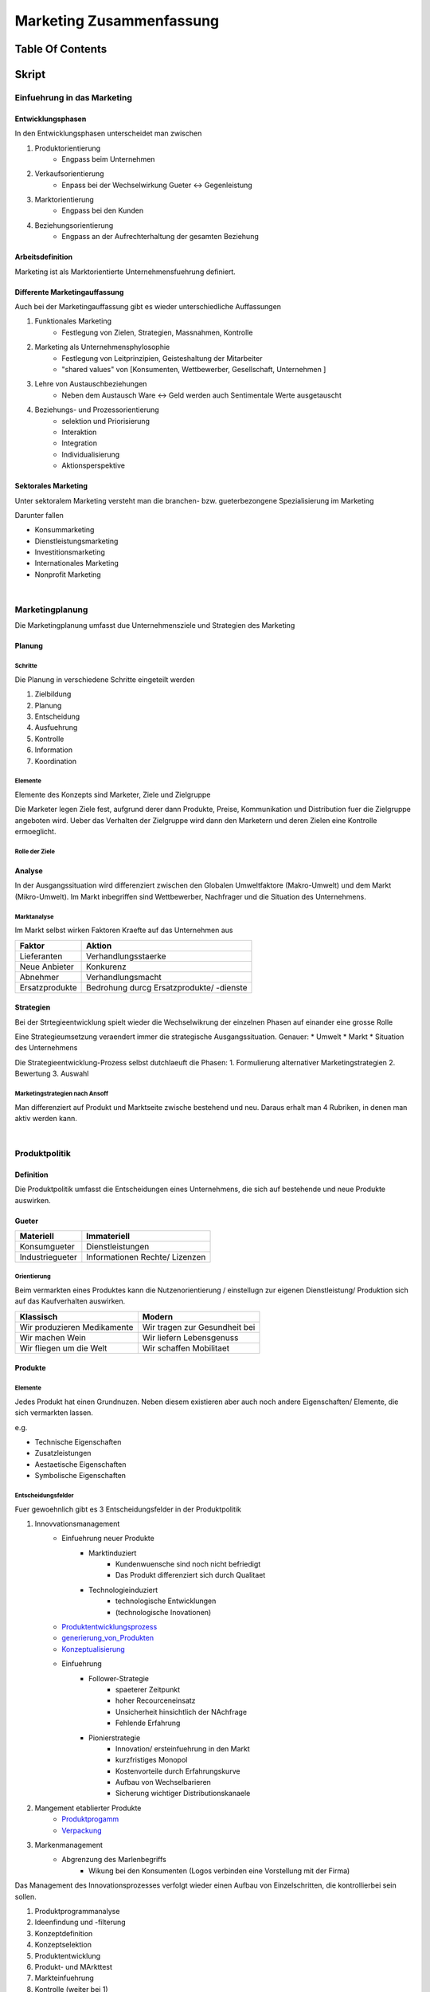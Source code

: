 #########################
Marketing Zusammenfassung
#########################

Table Of Contents
#################

Skript
######

Einfuehrung in das Marketing
============================

Entwicklungsphasen
------------------

In den Entwicklungsphasen unterscheidet man zwischen

1. Produktorientierung
    + Engpass beim Unternehmen
2. Verkaufsorientierung
    + Enpass bei der Wechselwirkung Gueter <-> Gegenleistung
3. Marktorientierung
    + Engpass bei den Kunden
4. Beziehungsorientierung
    + Engpass an der Aufrechterhaltung der gesamten Beziehung


Arbeitsdefinition
-----------------

Marketing ist als Marktorientierte Unternehmensfuehrung definiert.

Differente Marketingauffassung
------------------------------

Auch bei der Marketingauffassung gibt es wieder unterschiedliche Auffassungen

1. Funktionales Marketing
    + Festlegung von Zielen, Strategien, Massnahmen, Kontrolle
2. Marketing als Unternehmensphylosophie
    + Festlegung von Leitprinzipien, Geisteshaltung der Mitarbeiter
    + "shared values" von [Konsumenten, Wettbewerber, Gesellschaft, Unternehmen ]
3. Lehre von Austauschbeziehungen
    + Neben dem Austausch Ware <-> Geld werden auch Sentimentale Werte ausgetauscht
4. Beziehungs- und Prozessorientierung
    + selektion und Priorisierung
    + Interaktion
    + Integration
    + Individualisierung
    + Aktionsperspektive

Sektorales Marketing
--------------------

Unter sektoralem Marketing versteht man die branchen- bzw. gueterbezongene Spezialisierung im Marketing

Darunter fallen

* Konsummarketing
* Dienstleistungsmarketing
* Investitionsmarketing
* Internationales Marketing
* Nonprofit Marketing

|

Marketingplanung
================

Die Marketingplanung  umfasst due Unternehmensziele und Strategien des Marketing

Planung
-------

Schritte
^^^^^^^^

Die Planung in verschiedene Schritte eingeteilt werden

1. Zielbildung
2. Planung
3. Entscheidung
4. Ausfuehrung
5. Kontrolle
6. Information
7. Koordination

Elemente
^^^^^^^^

Elemente des Konzepts sind Marketer, Ziele und Zielgruppe

Die Marketer legen Ziele fest, aufgrund derer dann Produkte, Preise, Kommunikation und Distribution fuer die Zielgruppe
angeboten wird. Ueber das Verhalten der Zielgruppe wird dann den Marketern und deren Zielen eine Kontrolle ermoeglicht.

Rolle der Ziele
^^^^^^^^^^^^^^^

Analyse
-------

In der Ausgangssituation wird differenziert zwischen den Globalen Umweltfaktore (Makro-Umwelt)
und dem Markt (Mikro-Umwelt). Im Markt inbegriffen sind Wettbewerber, Nachfrager und die Situation des Unternehmens.

Marktanalyse
^^^^^^^^^^^^

Im Markt selbst wirken Faktoren Kraefte auf das Unternehmen aus

=============== ===========================================
Faktor          Aktion
=============== ===========================================
Lieferanten     Verhandlungsstaerke
Neue Anbieter   Konkurenz
Abnehmer        Verhandlungsmacht
Ersatzprodukte  Bedrohung durcg Ersatzprodukte/ -dienste
=============== ===========================================

Strategien
----------

Bei der Strtegieentwicklung spielt wieder die Wechselwikrung der einzelnen Phasen auf
einander eine grosse Rolle

Eine Strategieumsetzung veraendert immer die strategische Ausgangssituation. Genauer:
* Umwelt
* Markt
* Situation des Unternehmens

Die Strategieentwicklung-Prozess selbst dutchlaeuft die Phasen:
1. Formulierung alternativer Marketingstrategien
2. Bewertung
3. Auswahl

Marketingstrategien nach Ansoff
^^^^^^^^^^^^^^^^^^^^^^^^^^^^^^^

Man differenziert auf Produkt und Marktseite zwische bestehend und neu.
Daraus erhalt man 4 Rubriken, in denen man aktiv werden kann.

|

Produktpolitik
==============

Definition
----------

Die Produktpolitik umfasst die Entscheidungen eines Unternehmens, die sich auf bestehende
und neue Produkte auswirken.

Gueter
------

======================= ==============================
Materiell               Immateriell
======================= ==============================
Konsumgueter            Dienstleistungen
Industriegueter         Informationen
                        Rechte/ Lizenzen
======================= ==============================

Orientierung
^^^^^^^^^^^^

Beim vermarkten eines Produktes kann die Nutzenorientierung / einstellugn zur eigenen
Dienstleistung/ Produktion sich auf das Kaufverhalten auswirken.

=================================== ===================================
Klassisch                           Modern
=================================== ===================================
Wir produzieren Medikamente         Wir tragen zur Gesundheit bei
Wir machen Wein                     Wir liefern Lebensgenuss
Wir fliegen um die Welt             Wir schaffen Mobilitaet
=================================== ===================================

Produkte
--------

Elemente
^^^^^^^^

Jedes Produkt hat einen Grundnuzen. Neben diesem existieren aber auch noch andere
Eigenschaften/ Elemente, die sich vermarkten lassen.

e.g.

* Technische Eigenschaften
* Zusatzleistungen
* Aestaetische Eigenschaften
* Symbolische Eigenschaften

Entscheidungsfelder
^^^^^^^^^^^^^^^^^^^

Fuer gewoehnlich gibt es 3 Entscheidungsfelder in der Produktpolitik

1. Innovvationsmanagement
    * Einfuehrung neuer Produkte
        + Marktinduziert
            - Kundenwuensche sind noch nicht befriedigt
            - Das Produkt differenziert sich durch Qualitaet
        + Technologieinduziert 
            - technologische Entwicklungen
            - (technologische Inovationen)
    * Produktentwicklungsprozess_
    * generierung_von_Produkten_
    * Konzeptualisierung_
    * Einfuehrung
        + Follower-Strategie
            - spaeterer Zeitpunkt
            - hoher Recourceneinsatz
            - Unsicherheit hinsichtlich der NAchfrage
            - Fehlende Erfahrung
        + Pionierstrategie
            - Innovation/ ersteinfuehrung in den Markt
            - kurzfristiges Monopol
            - Kostenvorteile durch Erfahrungskurve
            - Aufbau von Wechselbarieren
            - Sicherung wichtiger Distributionskanaele
2. Mangement etablierter Produkte
    * Produktprogamm_
    * Verpackung_
3. Markenmanagement
    * Abgrenzung des Marlenbegriffs
        + Wikung bei den Konsumenten (Logos verbinden eine Vorstellung mit der Firma)
.. todo

   * Motive

.. _Produktentwicklungsprozess:

Das Management des Innovationsprozesses verfolgt wieder einen Aufbau von Einzelschritten,
die kontrollierbei sein sollen.

1. Produktprogrammanalyse
2. Ideenfindung und -filterung
3. Konzeptdefinition
4. Konzeptselektion
5. Produktentwicklung
6. Produkt- und MArkttest
7. Markteinfuehrung
8. Kontrolle (weiter bei 1)

|

.. _generierung_von_Produkten:

Produktideen brauchen Quellen aus denen sie generiert werden koennen, dabei wird zwischen
unternehmensinternen und -externen Quellen unterschieden.

=================================== ===============================
Intern                              Extern
=================================== ===============================
betriebliches Vorschalgswese        Kunden und Wuensche
Mitarbeiter                         Wettbewerber
                                    Marktneuheiten
                                    Technologische Entwicklung
                                    Experten/ Berater
                                    Trends
=================================== ===============================

|

.. _Konzeptualisierung:

Konzepte durchlaufen einen Definitions- und Selektionsprozess.

In der Definitions werden folgende Bereiche festgelegt

* Zielgruppe
* Nutzenversprechen
    + abheben von Wettbewerbern
* Produkteigenschaften
    + Image/ Eigenschaften des Produkts
* Positionierung
    + (im Markt)

In der Selektion werden folgende Methoden zur Bewertung eingesetzt

* Checklisten
* Scoringmethoden
* grobe Investitionsrechnung
* Konzepttest
* Testmaerkte
* Testmarktsimulation
* Verfeinerte Investitionsrechnung

Bei der eigentlichen Selektion durchlaufen die Ideen einen Flaschenhals, der wie folgt
aufgebaut ist

Grobselektion -> Analyse der Marktfaehigkeit -> Analyse der Wirtschaftlichkeit 
-> Realisierung

|

.. _Produktprogamm:

Im Lebenszyklus eines Produkts durchlaeuft es Wandel/ Veraenderungen

* Produktmodifikationen
    + Modifikation eines vorhandenen Produktes ohne veraenderung der Kernfunktion
* Differenzierung
    + Erganzung eines Produktes um einen "Ableger"
* Relaunch
    + (geringfuegige) Aenderung fuer die Neubelebung des Produktes
* Diversifikation
    + Unternehmen nimmt auch Produkte auf, die keine Verbindung zum Produkt haben
* Eliminierung
    + eliminierung eines Produktes oder einer Produktlinie aus dem Markt

|

.. _Verpackung:

Auch die Verpackung bietet Raum fuers Marketing. So kann eine Verpackung zum
Kauferlebnis beisteuern und den Kauf ultimativ beeinflussen.

Die Verpackung steuert Ausserdem auch zu eher funktionalen Zwecken bei

+-------------------------------------+-------------------------+
| Distributionsphase                  | Funktion                |
+=====================================+=========================+
| Lafer des Produzenten               | * Schutz                |
|                                     | * Manipulation          |
+-------------------------------------+-------------------------+
| Transport                           | * Schutz                |
|                                     | * Manipulation          |
+-------------------------------------+-------------------------+
| Packung am POS                      | * Schutz                |
|                                     | * Manipulation          |
|                                     | * Werbetraeger          |
|                                     | * Kommunikationsnutzen  |
+-------------------------------------+-------------------------+
| Packung bei Verwender               | * Schutz                |
|                                     | * Manipulation          |
|                                     | * Werbetraeger          |
|                                     | * soziale Kommunikation |
+-------------------------------------+-------------------------+

Die Funktionen koennen in Dimensionen klassifiziert werden

=============== ==================================================================
Dimension       Wirkung
=============== ==================================================================
Schutz          Normen erfuellen; Qualitaetssicherung
Convenience     Dem Konsumenten dienen & ihn informieren
Logistik        logitische Anforderungen
Kosten          Verpackungskosten duerfen nicht den Preis in die Hoehe treiben
Kommunikation   bestmoegliche Verkaufswirkung erzielen
Oekologie       moeglichst geringe belastung fuer die Umwelt
=============== ==================================================================

|

Vertriebspolitik
================

|

Kommunikationspolitik
=====================

|

Konsumentenverhalten
====================

|

Marketingforschung
==================

|

Sektorales Marketing
====================
